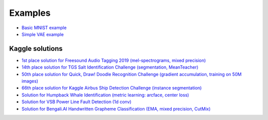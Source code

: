 Examples
========

* `Basic MNIST example <https://github.com/lRomul/argus/blob/master/examples/mnist.py>`_
* `Simple VAE example <https://github.com/lRomul/argus/blob/master/examples/mnist_vae.py>`_

Kaggle solutions
----------------

* `1st place solution for Freesound Audio Tagging 2019 (mel-spectrograms, mixed precision) <https://github.com/lRomul/argus-freesound>`_
* `14th place solution for TGS Salt Identification Challenge (segmentation, MeanTeacher) <https://github.com/lRomul/argus-tgs-salt>`_
* `50th place solution for Quick, Draw! Doodle Recognition Challenge (gradient accumulation, training on 50M images) <https://github.com/lRomul/argus-quick-draw>`_
* `66th place solution for Kaggle Airbus Ship Detection Challenge (instance segmentation) <https://github.com/OniroAI/Universal-segmentation-baseline-Kaggle-Airbus-Ship-Detection>`_
* `Solution for Humpback Whale Identification (metric learning: arcface, center loss) <https://github.com/lRomul/argus-humpback-whale>`_
* `Solution for VSB Power Line Fault Detection (1d conv) <https://github.com/lRomul/argus-vsb-power>`_
* `Solution for Bengali.AI Handwritten Grapheme Classification (EMA, mixed precision, CutMix) <https://github.com/lRomul/argus-bengali-ai>`_
